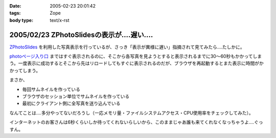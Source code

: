 :date: 2005-02-23 20:01:42
:tags: Zope
:body type: text/x-rst

===========================================
2005/02/23 ZPhotoSlidesの表示が‥‥遅い‥‥
===========================================

`ZPhotoSlides`_ を利用した写真表示を行っているが、さっき「表示が異様に遅い」指摘されて見てみたら‥‥たしかに。

`photoページ入り口`_ まではすぐ表示されるのに、そこから各写真を見ようとすると表示されるまでに30～60秒もかかってしまう。一度表示に成功するとそこから先はリロードしてもすぐに表示されるのだが、ブラウザを再起動するとまた表示に時間がかかってしまう。

まさか、

- 毎回サムネイルを作っている
- ブラウザのセッション単位でサムネイルを作っている
- 最初にクライアント側に全写真を送り込んでいる

なんてことは‥‥多分やってないだろうし（一応メモリ量・ファイルシステムアクセス・CPU使用率をチェックしてみた）。

インターネットのお客さんは6秒くらいしか待ってくれないらしいから、このままじゃあ誰も来てくれなくなっちゃうよ‥‥ぐっすん。

.. _`ZPhotoSlides`: http://www.zphotoslides.org/
.. _`photoページ入り口`: http://www.freia.jp/taka/photo



.. :extend type: text/plain
.. :extend:



.. :comments:
.. :comment id: 2005-11-28.4768155924
.. :title: Re: ZPhotoSlidesの表示が‥‥遅い‥‥
.. :author: 清水川
.. :date: 2005-02-24 00:48:33
.. :email: taka@freia.jp
.. :url: 
.. :body:
.. 自宅で試してみたらすぐに表示された。会社のネットワークの問題？それとも自宅外からのアクセスで発生する問題？うーん‥‥
